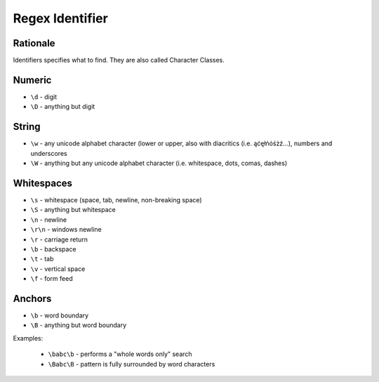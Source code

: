 Regex Identifier
================


Rationale
---------
Identifiers specifies what to find.
They are also called Character Classes.


Numeric
-------
* ``\d`` - digit
* ``\D`` - anything but digit


String
------
* ``\w`` - any unicode alphabet character (lower or upper, also with diacritics (i.e. ąćęłńóśżź...), numbers and underscores
* ``\W`` - anything but any unicode alphabet character (i.e. whitespace, dots, comas, dashes)


Whitespaces
-----------
* ``\s`` - whitespace (space, tab, newline, non-breaking space)
* ``\S`` - anything but whitespace
* ``\n`` - newline
* ``\r\n`` - windows newline
* ``\r`` - carriage return
* ``\b`` - backspace
* ``\t`` - tab
* ``\v`` - vertical space
* ``\f`` - form feed


Anchors
-------
* ``\b`` - word boundary
* ``\B`` - anything but word boundary

Examples:

    * ``\babc\b`` - performs a "whole words only" search
    * ``\Babc\B`` - pattern is fully surrounded by word characters
